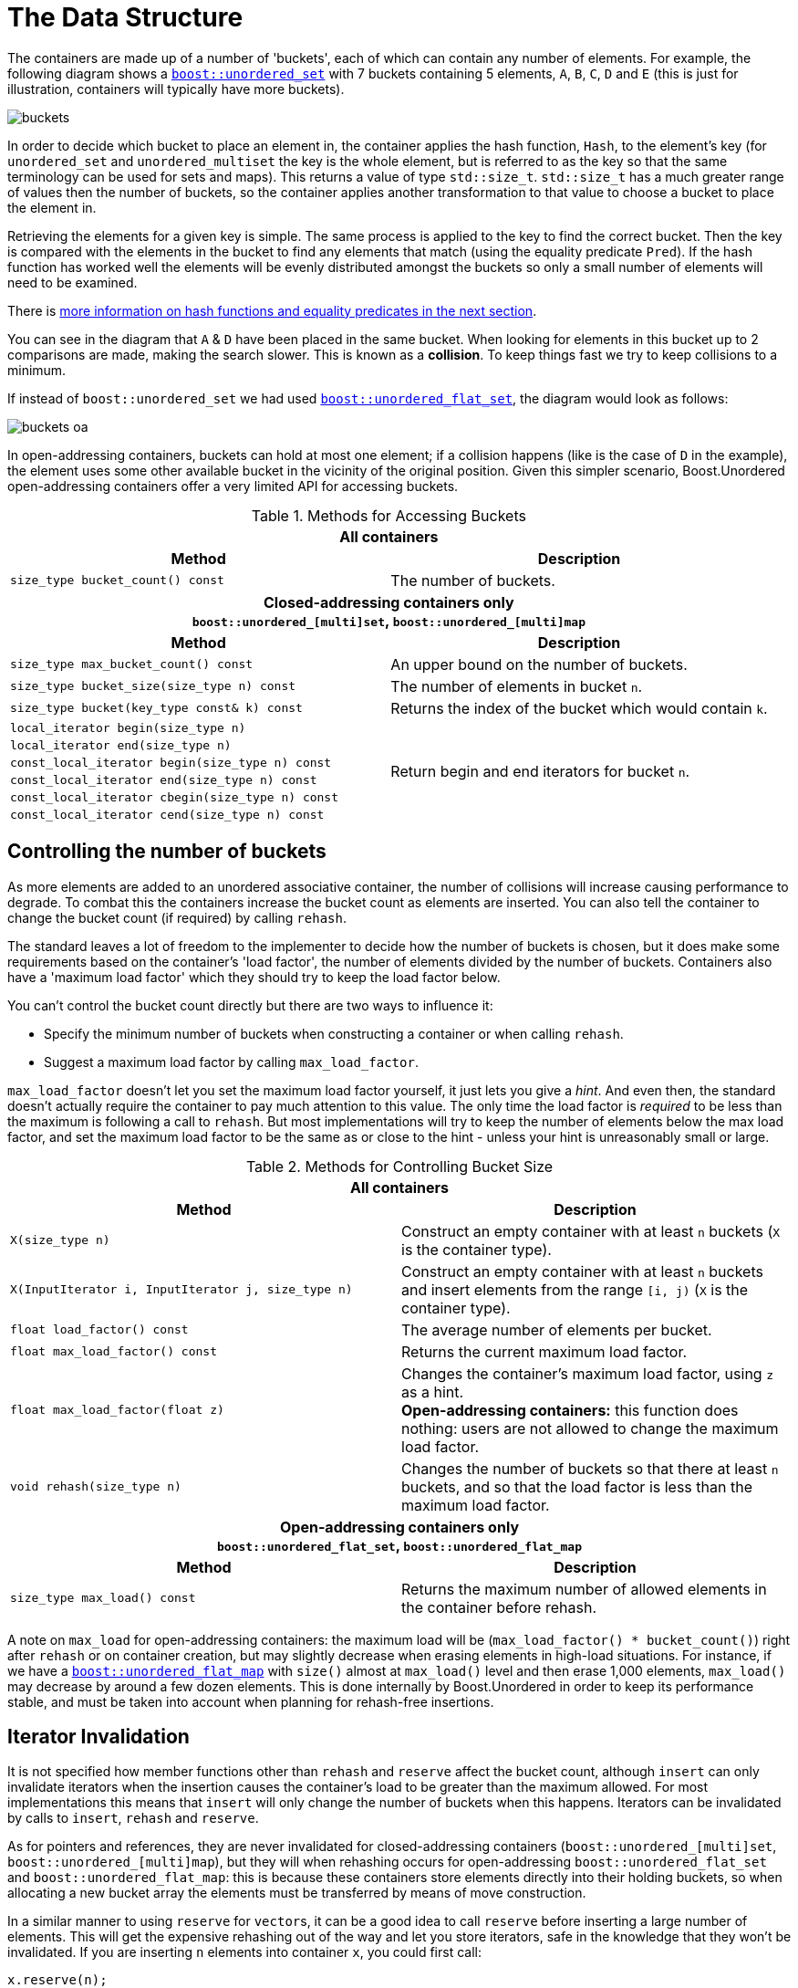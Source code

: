 [#buckets]
:idprefix: buckets_
:imagesdir: ../diagrams

= The Data Structure

The containers are made up of a number of 'buckets', each of which can contain
any number of elements. For example, the following diagram shows a <<unordered_set,`boost::unordered_set`>> with 7 buckets containing 5 elements, `A`,
`B`, `C`, `D` and `E` (this is just for illustration, containers will typically
have more buckets).

image::buckets.png[]

In order to decide which bucket to place an element in, the container applies
the hash function, `Hash`, to the element's key (for `unordered_set` and
`unordered_multiset` the key is the whole element, but is referred to as the key
so that the same terminology can be used for sets and maps). This returns a
value of type `std::size_t`. `std::size_t` has a much greater range of values
then the number of buckets, so the container applies another transformation to
that value to choose a bucket to place the element in.

Retrieving the elements for a given key is simple. The same process is applied
to the key to find the correct bucket. Then the key is compared with the
elements in the bucket to find any elements that match (using the equality
predicate `Pred`). If the hash function has worked well the elements will be
evenly distributed amongst the buckets so only a small number of elements will
need to be examined.

There is <<hash_equality, more information on hash functions and
equality predicates in the next section>>.

You can see in the diagram that `A` & `D` have been placed in the same bucket.
When looking for elements in this bucket up to 2 comparisons are made, making
the search slower. This is known as a *collision*. To keep things fast we try to
keep collisions to a minimum.

If instead of `boost::unordered_set` we had used <<unordered_flat_set,`boost::unordered_flat_set`>>, the
diagram would look as follows:

image::buckets-oa.png[]

In open-addressing containers, buckets can hold at most one element; if a collision happens
(like is the case of `D` in the example), the element uses some other available bucket in
the vicinity of the original position. Given this simpler scenario, Boost.Unordered
open-addressing containers offer a very limited API for accessing buckets.

[caption=, title='Table {counter:table-counter}. Methods for Accessing Buckets']
[cols="1,.^1", frame=all, grid=rows]
|===
2+^h| *All containers*
h|*Method* h|*Description*

|`size_type bucket_count() const` 
|The number of buckets.

2+^h| *Closed-addressing containers only* +
`boost::unordered_[multi]set`, `boost::unordered_[multi]map` 
h|*Method* h|*Description*

|`size_type max_bucket_count() const` 
|An upper bound on the number of buckets.
|`size_type bucket_size(size_type n) const` 
|The number of elements in bucket `n`.

|`size_type bucket(key_type const& k) const`
|Returns the index of the bucket which would contain `k`.

|`local_iterator begin(size_type n)`
1.6+|Return begin and end iterators for bucket `n`.

|`local_iterator end(size_type n)`

|`const_local_iterator begin(size_type n) const`

|`const_local_iterator end(size_type n) const`

|`const_local_iterator cbegin(size_type n) const`

|`const_local_iterator cend(size_type n) const`

|===

== Controlling the number of buckets

As more elements are added to an unordered associative container, the number
of collisions will increase causing performance to degrade.
To combat this the containers increase the bucket count as elements are inserted.
You can also tell the container to change the bucket count (if required) by
calling `rehash`.

The standard leaves a lot of freedom to the implementer to decide how the
number of buckets is chosen, but it does make some requirements based on the
container's 'load factor', the number of elements divided by the number of buckets.
Containers also have a 'maximum load factor' which they should try to keep the
load factor below.

You can't control the bucket count directly but there are two ways to
influence it:

* Specify the minimum number of buckets when constructing a container or when calling `rehash`.
* Suggest a maximum load factor by calling `max_load_factor`.

`max_load_factor` doesn't let you set the maximum load factor yourself, it just
lets you give a _hint_. And even then, the standard doesn't actually
require the container to pay much attention to this value. The only time the
load factor is _required_ to be less than the maximum is following a call to
`rehash`. But most implementations will try to keep the number of elements
below the max load factor, and set the maximum load factor to be the same as
or close to the hint - unless your hint is unreasonably small or large.

[caption=, title='Table {counter:table-counter}. Methods for Controlling Bucket Size']
[cols="1,.^1", frame=all, grid=rows]
|===
2+^h| *All containers*
h|*Method* h|*Description*

|`X(size_type n)` 
|Construct an empty container with at least `n` buckets (`X` is the container type).

|`X(InputIterator i, InputIterator j, size_type n)` 
|Construct an empty container with at least `n` buckets and insert elements from the range `[i, j)` (`X` is the container type).

|`float load_factor() const` 
|The average number of elements per bucket.

|`float max_load_factor() const`
|Returns the current maximum load factor.

|`float max_load_factor(float z)`
|Changes the container's maximum load factor, using `z` as a hint. +
**Open-addressing containers:** this function does nothing: users are not allowed to change the maximum load factor.

|`void rehash(size_type n)`
|Changes the number of buckets so that there at least `n` buckets, and so that the load factor is less than the maximum load factor.

2+^h| *Open-addressing containers only* +
`boost::unordered_flat_set`, `boost::unordered_flat_map` 
h|*Method* h|*Description*

|`size_type max_load() const`
|Returns the maximum number of allowed elements in the container before rehash.

|===

A note on `max_load` for open-addressing containers: the maximum load will be 
(`max_load_factor() * bucket_count()`) right after `rehash` or on container creation, but may
slightly decrease when erasing elements in high-load situations. For instance, if we
have a <<unordered_flat_map,`boost::unordered_flat_map`>> with `size()` almost
at `max_load()` level and then erase 1,000 elements, `max_load()` may decrease by around a
few dozen elements. This is done internally by Boost.Unordered in order
to keep its performance stable, and must be taken into account when planning for rehash-free insertions.

== Iterator Invalidation

It is not specified how member functions other than `rehash` and `reserve` affect
the bucket count, although `insert` can only invalidate iterators
when the insertion causes the container's load to be greater than the maximum allowed.
For most implementations this means that `insert` will only
change the number of buckets when this happens. Iterators can be
invalidated by calls to `insert`, `rehash` and `reserve`.

As for pointers and references,
they are never invalidated for closed-addressing containers (`boost::unordered_[multi]set`, `boost::unordered_[multi]map`),
but they will when rehashing occurs for open-addressing
`boost::unordered_flat_set` and `boost::unordered_flat_map`: this is because
these containers store elements directly into their holding buckets, so
when allocating a new bucket array the elements must be transferred by means of move construction.

In a similar manner to using `reserve` for ``vector``s, it can be a good idea
to call `reserve` before inserting a large number of elements. This will get
the expensive rehashing out of the way and let you store iterators, safe in
the knowledge that they won't be invalidated. If you are inserting `n`
elements into container `x`, you could first call:

```
x.reserve(n);
```

Note:: `reserve(n)` reserves space for at least `n` elements, allocating enough buckets
so as to not exceed the maximum load factor.
+
Because the maximum load factor is defined as the number of elements divided by the total
number of available buckets, this function is logically equivalent to:
+
```
x.rehash(std::ceil(n / x.max_load_factor()))
```
+
See the <<unordered_map_rehash,reference for more details>> on the `rehash` function.

== Fast Closed Addressing Implementation

++++
<style>
  .imageblock > .title {
    text-align: inherit;
  }
</style>
++++

Boost.Unordered sports one of the fastest implementations of closed addressing, also commonly known as https://en.wikipedia.org/wiki/Hash_table#Separate_chaining[separate chaining]. An example figure representing the data structure is below:

[#img-bucket-groups,.text-center]
.A simple bucket group approach
image::bucket-groups.png[align=center]

An array of "buckets" is allocated and each bucket in turn points to its own individual linked list. This makes meeting the standard requirements of bucket iteration straight-forward. Unfortunately, iteration of the entire container is often times slow using this layout as each bucket must be examined for occupancy, yielding a time complexity of `O(bucket_count() + size())` when the standard requires complexity to be `O(size())`.

Canonical standard implementations will wind up looking like the diagram below:

[.text-center]
.The canonical standard approach
image::singly-linked.png[align=center,link=../diagrams/singly-linked.png,window=_blank]

It's worth noting that this approach is only used by pass:[libc++] and pass:[libstdc++]; the MSVC Dinkumware implementation uses a different one. A more detailed analysis of the standard containers can be found http://bannalia.blogspot.com/2013/10/implementation-of-c-unordered.html[here].

This unusually laid out data structure is chosen to make iteration of the entire container efficient by inter-connecting all of the nodes into a singly-linked list. One might also notice that buckets point to the node _before_ the start of the bucket's elements. This is done so that removing elements from the list can be done efficiently without introducing the need for a doubly-linked list. Unfortunately, this data structure introduces a guaranteed extra indirection. For example, to access the first element of a bucket, something like this must be done:

```c++
auto const idx = get_bucket_idx(hash_function(key));
node* p = buckets[idx]; // first load
node* n = p->next; // second load
if (n && is_in_bucket(n, idx)) {
  value_type const& v = *n; // third load
  // ...
}
```

With a simple bucket group layout, this is all that must be done:
```c++
auto const idx = get_bucket_idx(hash_function(key));
node* n = buckets[idx]; // first load
if (n) {
  value_type const& v = *n; // second load
  // ...
}
```

In practice, the extra indirection can have a dramatic performance impact to common operations such as `insert`, `find` and `erase`. But to keep iteration of the container fast, Boost.Unordered introduces a novel data structure, a "bucket group". A bucket group is a fixed-width view of a subsection of the buckets array. It contains a bitmask (a `std::size_t`) which it uses to track occupancy of buckets and contains two pointers so that it can form a doubly-linked list with non-empty groups. An example diagram is below:

[#img-fca-layout]
.The new layout used by Boost
image::fca.png[align=center]

Thus container-wide iteration is turned into traversing the non-empty bucket groups (an operation with constant time complexity) which reduces the time complexity back to `O(size())`. In total, a bucket group is only 4 words in size and it views `sizeof(std::size_t) * CHAR_BIT` buckets meaning that for all common implementations, there's only 4 bits of space overhead per bucket introduced by the bucket groups.

A more detailed description of Boost.Unordered's open-addressing implementation is
given in an
https://bannalia.blogspot.com/2022/06/advancing-state-of-art-for.html[external article].
For more information on implementation rationale, read the
xref:#rationale_boostunordered_multiset_and_boostunordered_multimap[corresponding section].

== Open Addressing Implementation

The diagram shows the basic internal layout of `boost::unordered_flat_map` and
`boost:unordered_flat_set`.


[#img-foa-layout]
.Open-addressing layout used by Boost.Unordered.
image::foa.png[align=center]

As with all open-addressing containers, elements are stored directly in the bucket array.
This array is logically divided into 2^_n_^ _groups_ of 15 elements each.
In addition to the bucket array, there is an associated _metadata array_ with 2^_n_^
16-byte words.

[#img-foa-metadata]
.Breakdown of a metadata word.
image::foa-metadata.png[align=center]

A metadata word is divided into 15 _h_~_i_~ bytes (one for each associated
bucket), and an _overflow byte_ (_ofw_ in the diagram). The value of _h_~_i_~ is:

  - 0 if the corresponding bucket is empty.
  - 1 to encode a special empty bucket called a _sentinel_, which is used internally to
  stop iteration when the container has been fully traversed.
  - If the bucket is occupied, a _reduced hash value_ obtained from the hash value of
  the element.

When looking for an element with hash value _h_, SIMD technologies such as
https://en.wikipedia.org/wiki/SSE2[SSE2] and
https://en.wikipedia.org/wiki/ARM_architecture_family#Advanced_SIMD_(Neon)[Neon] allow us
to very quickly inspect the full metadata word and look for the reduced value of _h_ among all the
15 buckets with just a handful of CPU instructions: non-matching buckets can be
readily discarded, and those whose reduced hash value matches need be inspected via full
comparison with the corresponding element. If the looked-for element is not present,
the overflow byte is inspected:

- If the bit in the position _h_ mod 8 is zero, lookup terminates (and the
element is not present).
- If the bit is set to 1 (the group has been _overflowed_), further groups are
checked using https://en.wikipedia.org/wiki/Quadratic_probing[_quadratic probing_], and
the process is repeated.

Insertion is algorithmically similar: empty buckets are located using SIMD,
and when going past a full group its corresponding overflow bit is set to 1.

In architectures without SIMD support, the logical layout stays the same, but the metadata
word is codified using a technique we call _bit interleaving_: this layout allows us
to emulate SIMD with reasonably good performance using only standard arithmetic and
logical operations.

[#img-foa-metadata-interleaving]
.Bit-interleaved metadata word.
image::foa-metadata-interleaving.png[align=center]

A more detailed description of Boost.Unordered's closed-addressing implementation is
given in an
https://bannalia.blogspot.com/2022/11/inside-boostunorderedflatmap.html[external article].
For more information on implementation rationale, read the
xref:#rationale_boostunordered_flat_set_and_boostunordered_flat_map[corresponding section].
